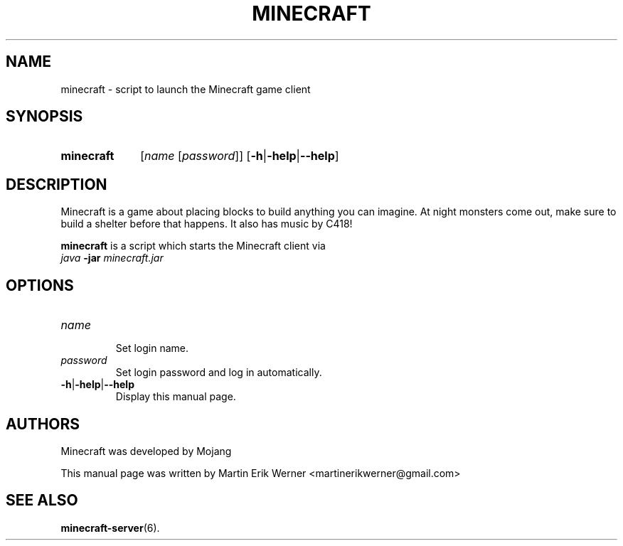 .TH MINECRAFT 6 2012-02-15 "Minecraft 1.1" "Minecraft Manual"
.SH NAME
minecraft \- script to launch the Minecraft game client
.SH SYNOPSIS
.SY minecraft
.RI [ "name " [ password ]]
.RB [ \-h | \-help | \-\-help ]
.SH DESCRIPTION
Minecraft is a game about placing blocks to build anything you can imagine. At night monsters come out, make sure to build a shelter before that happens. It also has music by C418!
.PP
.B minecraft
is a script which starts the Minecraft client via
.br
.I java
.B -jar
.I minecraft.jar
.SH OPTIONS
.TP
.I name
.br
Set login name.
.TP
.I password
.br
Set login password and log in automatically.
.TP
.BR \-h | \-help | \-\-help
.br
Display this manual page.
.SH AUTHORS
Minecraft was developed by Mojang
.PP
This manual page was written by Martin Erik Werner \%<martinerikwerner@gmail.com>
.SH "SEE ALSO"
.BR minecraft-server (6).
